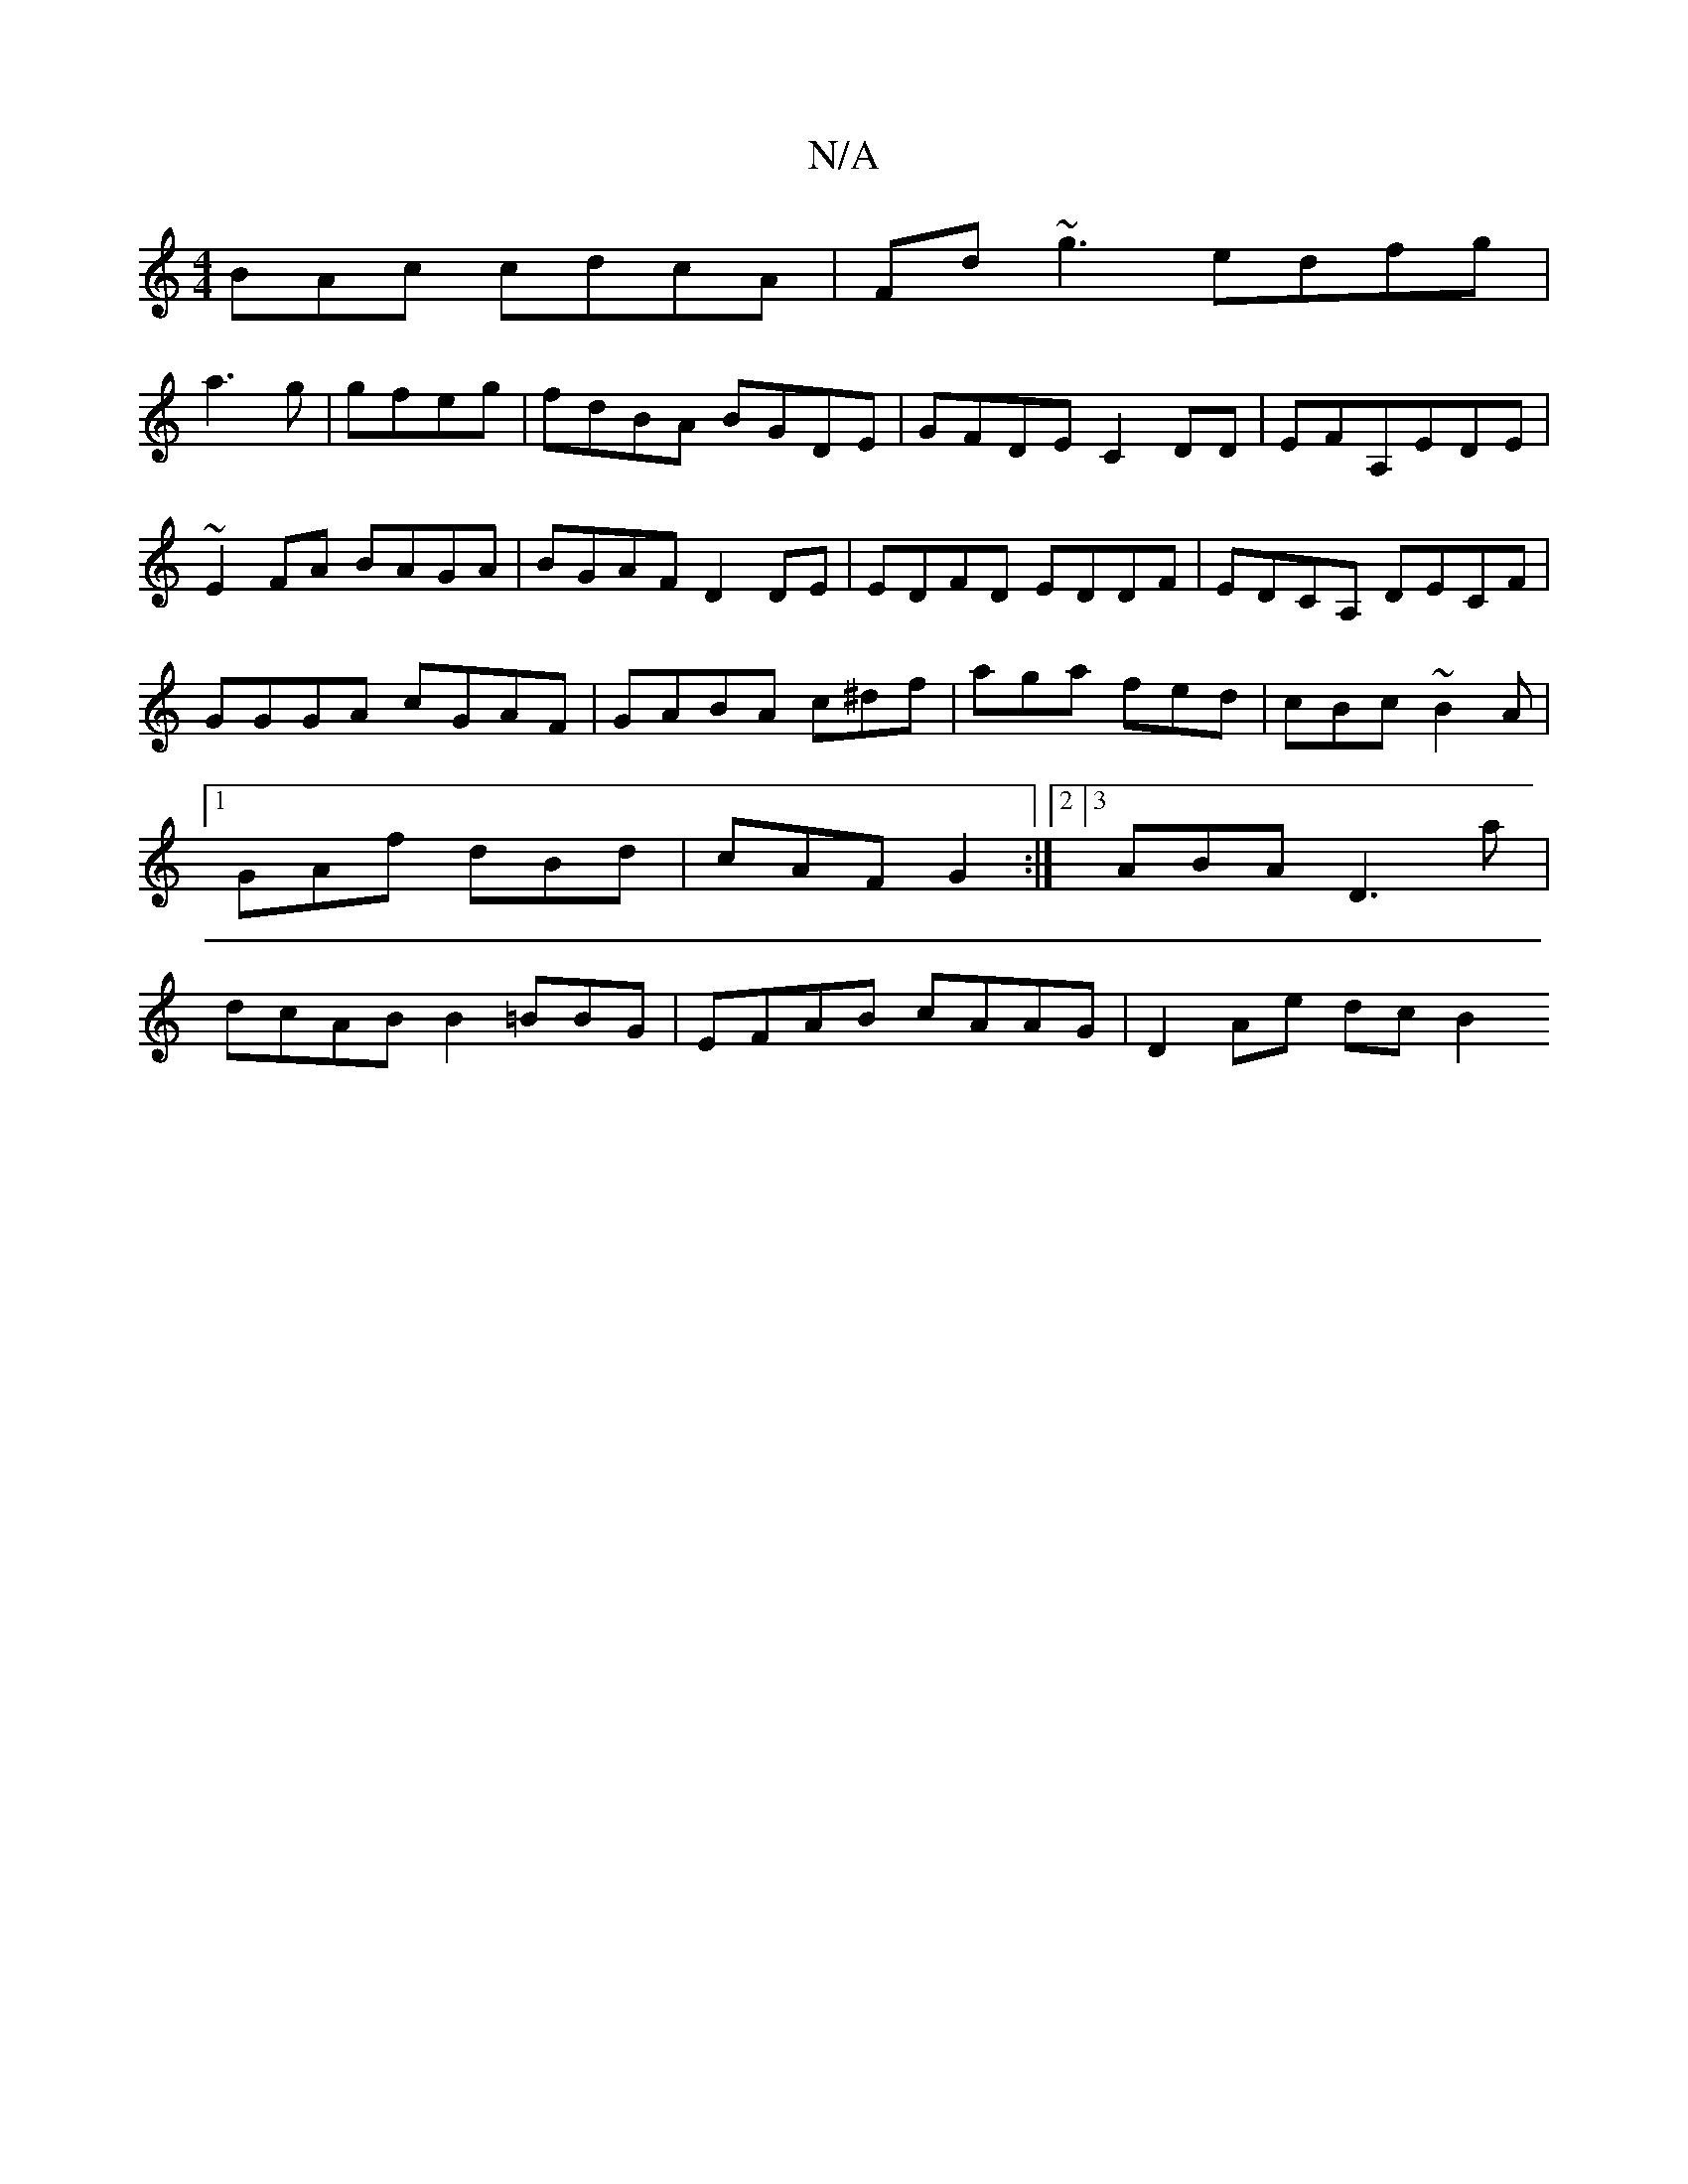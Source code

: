 X:1
T:N/A
M:4/4
R:N/A
K:Cmajor
BAc cdcA|Fd ~g3 edfg|
a3g|gfeg|fdBA BGDE|GFDE C2DD|EFA,EDE|~E2 FA BAGA|BGAF D2DE|EDFD EDDF|EDCA, DECF|GGGA cGAF|GABA c^df|aga fed|cBc ~B2A|1 GAf dBd|cAF G2:|2[3ABA D3a| dcAB B2=BBG|EFAB cAAG|D2Ae dcB2